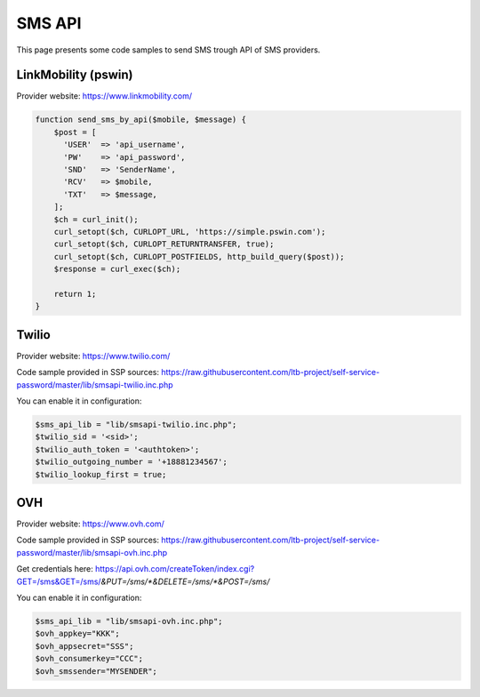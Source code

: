 .. _sms_api:

SMS API
=======

This page presents some code samples to send SMS trough API of SMS
providers.

LinkMobility (pswin)
--------------------

Provider website: https://www.linkmobility.com/

.. code:: php

   function send_sms_by_api($mobile, $message) {
       $post = [
         'USER'  => 'api_username',
         'PW'    => 'api_password',
         'SND'   => 'SenderName',
         'RCV'   => $mobile,
         'TXT'   => $message,
       ];
       $ch = curl_init();
       curl_setopt($ch, CURLOPT_URL, 'https://simple.pswin.com');
       curl_setopt($ch, CURLOPT_RETURNTRANSFER, true);
       curl_setopt($ch, CURLOPT_POSTFIELDS, http_build_query($post));
       $response = curl_exec($ch);

       return 1;
   }

Twilio
------

Provider website: https://www.twilio.com/

Code sample provided in SSP sources:
https://raw.githubusercontent.com/ltb-project/self-service-password/master/lib/smsapi-twilio.inc.php

You can enable it in configuration:

.. code:: php

   $sms_api_lib = "lib/smsapi-twilio.inc.php";
   $twilio_sid = '<sid>';
   $twilio_auth_token = '<authtoken>';
   $twilio_outgoing_number = '+18881234567';
   $twilio_lookup_first = true;

OVH
---

Provider website: https://www.ovh.com/

Code sample provided in SSP sources:
https://raw.githubusercontent.com/ltb-project/self-service-password/master/lib/smsapi-ovh.inc.php

Get credentials here:
https://api.ovh.com/createToken/index.cgi?GET=/sms&GET=/sms/*&PUT=/sms/*&DELETE=/sms/*&POST=/sms/*

You can enable it in configuration:

.. code:: php

   $sms_api_lib = "lib/smsapi-ovh.inc.php";
   $ovh_appkey="KKK";
   $ovh_appsecret="SSS";
   $ovh_consumerkey="CCC";
   $ovh_smssender="MYSENDER";

